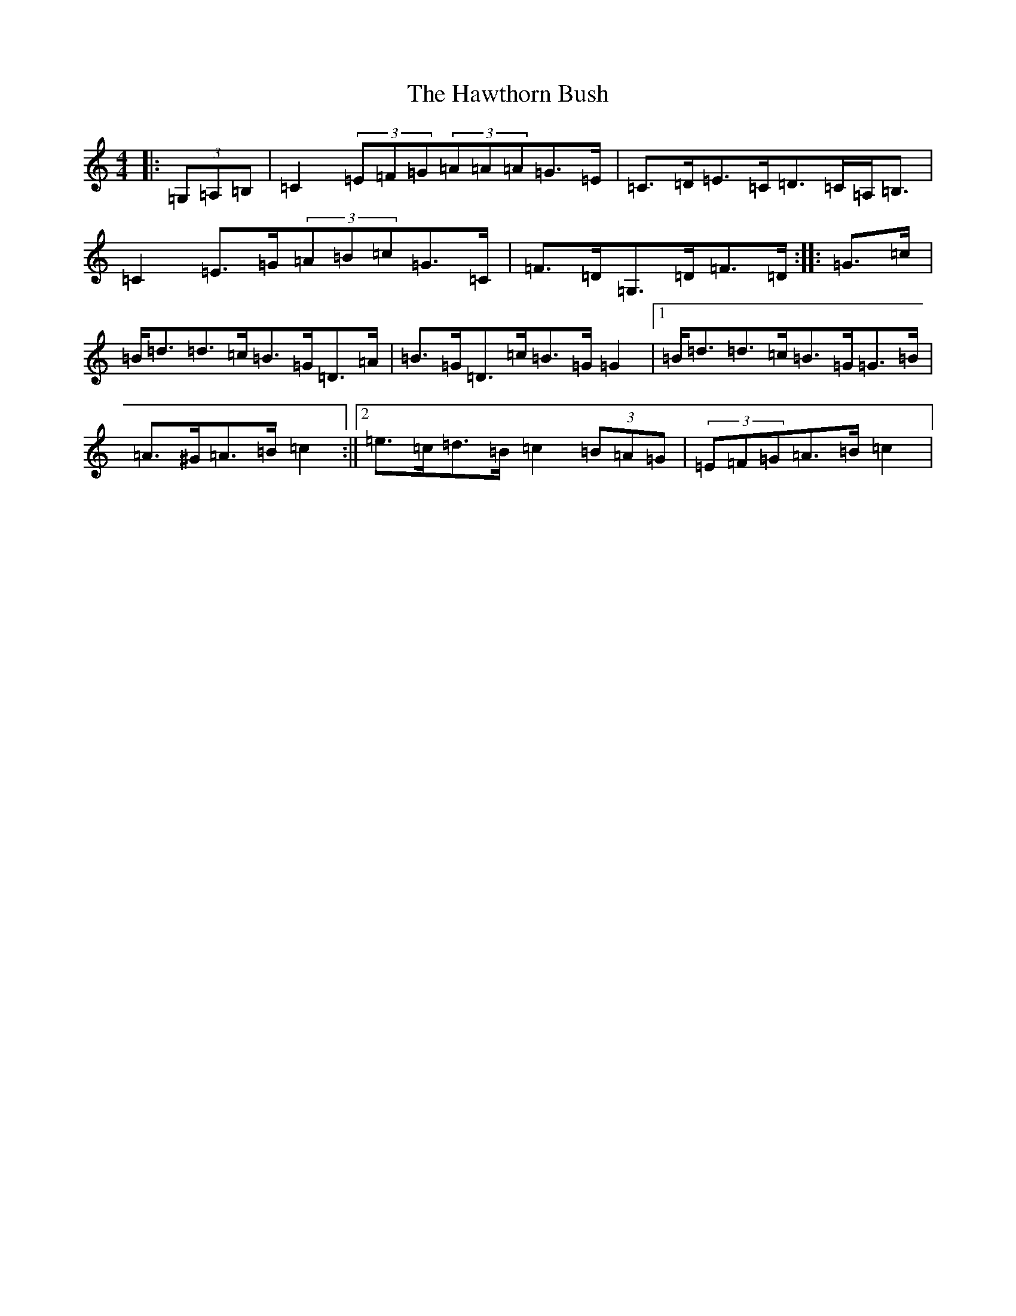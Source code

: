 X: 8845
T: Hawthorn Bush, The
S: https://thesession.org/tunes/10018#setting10018
R: strathspey
M:4/4
L:1/8
K: C Major
|:(3=G,=A,=B,|=C2(3=E=F=G(3=A=A=A=G>=E|=C>=D=E>=C=D>=C=A,<=B,|=C2=E>=G(3=A=B=c=G>=C|=F>=D=G,>=D=F>=D:||:=G>=c|=B<=d=d>=c=B>=G=D>=A|=B>=G=D>=c=B>=G=G2|1=B<=d=d>=c=B>=G=G>=B|=A>^G=A>=B=c2:||2=e>=c=d>=B=c2(3=B=A=G|(3=E=F=G=A>=B=c2|